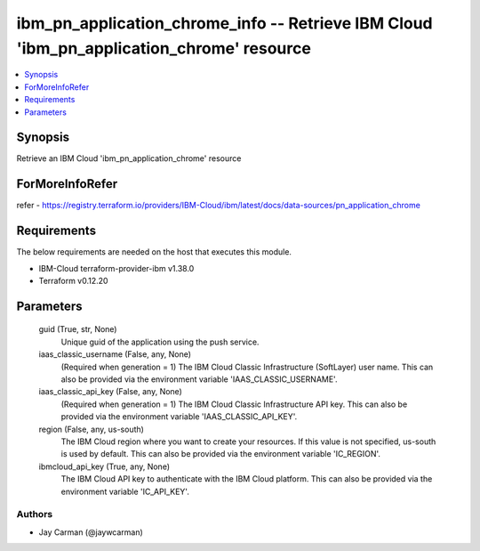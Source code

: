 
ibm_pn_application_chrome_info -- Retrieve IBM Cloud 'ibm_pn_application_chrome' resource
=========================================================================================

.. contents::
   :local:
   :depth: 1


Synopsis
--------

Retrieve an IBM Cloud 'ibm_pn_application_chrome' resource


ForMoreInfoRefer
----------------
refer - https://registry.terraform.io/providers/IBM-Cloud/ibm/latest/docs/data-sources/pn_application_chrome

Requirements
------------
The below requirements are needed on the host that executes this module.

- IBM-Cloud terraform-provider-ibm v1.38.0
- Terraform v0.12.20



Parameters
----------

  guid (True, str, None)
    Unique guid of the application using the push service.


  iaas_classic_username (False, any, None)
    (Required when generation = 1) The IBM Cloud Classic Infrastructure (SoftLayer) user name. This can also be provided via the environment variable 'IAAS_CLASSIC_USERNAME'.


  iaas_classic_api_key (False, any, None)
    (Required when generation = 1) The IBM Cloud Classic Infrastructure API key. This can also be provided via the environment variable 'IAAS_CLASSIC_API_KEY'.


  region (False, any, us-south)
    The IBM Cloud region where you want to create your resources. If this value is not specified, us-south is used by default. This can also be provided via the environment variable 'IC_REGION'.


  ibmcloud_api_key (True, any, None)
    The IBM Cloud API key to authenticate with the IBM Cloud platform. This can also be provided via the environment variable 'IC_API_KEY'.













Authors
~~~~~~~

- Jay Carman (@jaywcarman)
